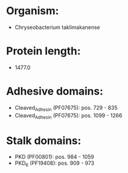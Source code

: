 * Organism:
- Chryseobacterium taklimakanense
* Protein length:
- 1477.0
* Adhesive domains:
- Cleaved_Adhesin (PF07675): pos. 729 - 835
- Cleaved_Adhesin (PF07675): pos. 1099 - 1266
* Stalk domains:
- PKD (PF00801): pos. 984 - 1059
- PKD_6 (PF19408): pos. 909 - 973

